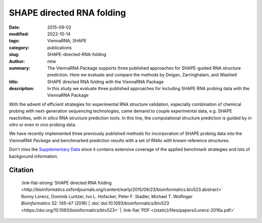 SHAPE directed RNA folding
##########################

:date: 2015-09-02
:modified: 2022-10-14
:tags: ViennaRNA; SHAPE
:category: publications
:slug: SHAPE-directed-RNA-folding
:author: mtw
:summary: The ViennaRNA Package supports three published approaches for SHAPE-guided RNA structure prediction. Here we evaluate and compare the methods by Deigan, Zarringhalam, and Washietl
:title: SHAPE directed RNA folding with the ViennaRNA Package
:description: In this study we evaluate three published approaches for including SHAPE RNA probing data with the ViennaRNA Package

.. role:: link-flat-strong(link)
  :class: m-flat m-text m-strong

.. role:: link-flat(link)
  :class: m-flat m-text

.. role:: ul
  :class: m-text m-ul

.. role:: doi(link)
  :class: doi



With the advent of efficient strategies for experimental RNA structure
validation, especially combination of chemical probing with next-generation
sequencing technologies, came demand to couple experimental data,
e.g. SHAPE reactivities, with *in silico* RNA structure prediction tools. In
this line, the computational structure prediction is guided by *in vitro* or
even *in vivo* probing data.

We have recently implemented three previously published methods for
incorporation of SHAPE probing data into the *ViennaRNA Package* and
benchmarked prediction results with a set of RNAs with known reference
structures.

Don't miss the `Supplementary Data <http://bioinformatics.oxfordjournals.org/content/early/2015/09/23/bioinformatics.btv523/suppl/DC1>`_
since it contains extensive coverage of the applied benchmark strategies
and lots of background information.

.. button-primary:: {static}/files/papers/Lorenz-2016a.pdf

    Download PDF

.. frame:: Abstract

  Chemical mapping experiments allow for nucleotide resolution
  assessment of RNA structure. We demonstrate that different strategies of
  integrating probing data with thermodynamics-based RNA secondary
  structure prediction algorithms can be implemented by means of soft
  constraints. This amounts to incorporating suitable pseudo-energies into
  the standard energy model for RNA secondary structures. As a showcase
  application for this new feature of the ViennaRNA Package we compare
  three distinct, previously published strategies to utilize SHAPE
  reactivities for structure prediction. The new tool is benchmarked on a
  set of RNAs with known reference structure.

  The capability for SHAPE directed RNA
  folding is part of the upcoming release of the ViennaRNA Package 2.2, for
  which a preliminary release is already freely available at
  http://www.tbi.univie.ac.at/RNA.


Citation
========

    | :link-flat-strong:`SHAPE directed RNA folding <http://bioinformatics.oxfordjournals.org/content/early/2015/09/23/bioinformatics.btv523.abstract>`
    | Ronny Lorenz, Dominik Luntzer, Ivo L. Hofacker, Peter F. Stadler, Michael T. Wolfinger
    | *Bioinformatics* 32: 145–47 (2016) | :doi:`doi:10.1093/bioinformatics/btv523 <https://doi.org/10.1093/bioinformatics/btv523>` | :link-flat:`PDF <{static}/files/papers/Lorenz-2016a.pdf>`

..
  .. block-info:: Citations

      .. container:: m-label

          .. raw:: html

            <span class="__dimensions_badge_embed__" data-doi="10.1093/bioinformatics/btv523" data-style="small_rectangle"></span><script async src="https://badge.dimensions.ai/badge.js" charset="utf-8"></script>

      .. container:: m-label

          .. raw:: html

            <script type="text/javascript" src="https://d1bxh8uas1mnw7.cloudfront.net/assets/embed.js"></script><div class="altmetric-embed" data-badge-type="2" data-badge-popover="bottom" data-doi="10.1093/bioinformatics/btv523"></div>
